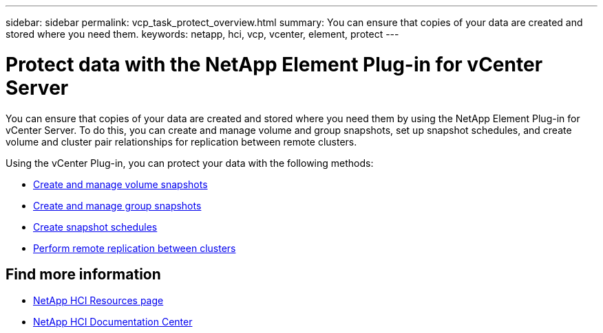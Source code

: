 ---
sidebar: sidebar
permalink: vcp_task_protect_overview.html
summary: You can ensure that copies of your data are created and stored where you need them.
keywords: netapp, hci, vcp, vcenter, element, protect
---

= Protect data with the NetApp Element Plug-in for vCenter Server
:hardbreaks:
:nofooter:
:icons: font
:linkattrs:
:imagesdir: ../media/

[.lead]
You can ensure that copies of your data are created and stored where you need them by using the NetApp Element Plug-in for vCenter Server. To do this, you can create and manage volume and group snapshots, set up snapshot schedules, and create volume and cluster pair relationships for replication between remote clusters.

Using the vCenter Plug-in, you can protect your data with the following methods:

* link:vcp_task_protect_snapshots_volume.html[Create and manage volume snapshots]
* link:vcp_task_protect_snapshots_group.html[Create and manage group snapshots]
* link:vcp_task_protect_snapshots_schedules.html[Create snapshot schedules]
* link:vcp_task_protect_remote_replication.html[Perform remote replication between clusters]



[discrete]
== Find more information
*	http://mysupport.netapp.com/hci/resources[NetApp HCI Resources page^]
*	https://docs.netapp.com/hci/index.jsp[NetApp HCI Documentation Center^]
